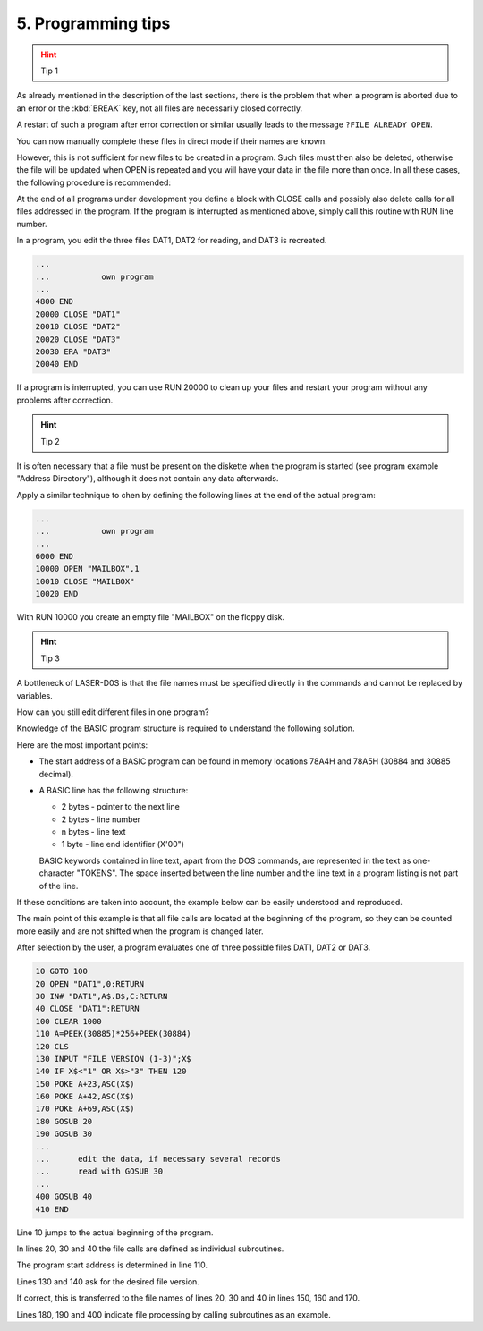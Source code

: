 


5. Programming tips
===================

.. hint:: Tip 1
	:class: error

As already mentioned in the description of the last sections, there is the
problem that when a program is aborted due to an error or the :kbd:`BREAK` key,
not all files are necessarily closed correctly.

A restart of such a program after error correction or similar usually leads to the
message ``?FILE ALREADY OPEN``.

You can now manually complete these files in direct mode if their names are
known.

However, this is not sufficient for new files to be created in a program. Such
files must then also be deleted, otherwise the file will be updated when OPEN
is repeated and you will have your data in the file more than once.
In all these cases, the following procedure is recommended:

At the end of all programs under development you define a block with
CLOSE calls and possibly also delete calls for all files addressed in the
program. If the program is interrupted as mentioned above, simply call
this routine with RUN line number.

In a program, you edit the three files DAT1, DAT2 for reading, and
DAT3 is recreated.

.. code:: BASIC
	:class: hint

	...
	...           own program
	...
	4800 END
	20000 CLOSE "DAT1"
	20010 CLOSE "DAT2"
	20020 CLOSE "DAT3"
	20030 ERA "DAT3"
	20040 END

If a program is interrupted, you can use RUN 20000 to clean up your
files and restart your program without any problems after correction.



.. hint:: Tip 2

It is often necessary that a file must be present on the diskette when the
program is started (see program example "Address Directory"), although it
does not contain any data afterwards.

Apply a similar technique to chen by defining the following lines at the end of
the actual program:


.. code:: BASIC
	:class: hint

	...
	...           own program
	...
	6000 END
	10000 OPEN "MAILBOX",1
	10010 CLOSE "MAILBOX"
	10020 END

With RUN 10000 you create an empty file "MAILBOX" on the floppy disk.

.. hint:: Tip 3

A bottleneck of LASER-D0S is that the file names must be specified directly in
the commands and cannot be replaced by variables.

How can you still edit different files in one program?

Knowledge of the BASIC program structure is required to understand the
following solution.

Here are the most important points:

* The start address of a BASIC program can be found in memory
  locations 78A4H and 78A5H (30884 and 30885 decimal).
* A BASIC line has the following structure:

  - 2 bytes - pointer to the next line
  - 2 bytes - line number
  - n bytes - line text
  - 1 byte - line end identifier (Х'00")

  BASIC keywords contained in line text, apart from the DOS commands,
  are represented in the text as one-character "TOKENS".
  The space inserted between the line number and the line text in a
  program listing is not part of the line.

If these conditions are taken into account, the example below can be easily
understood and reproduced.

The main point of this example is that all file calls are located at the beginning
of the program, so they can be counted more easily and are not shifted when
the program is changed later.

After selection by the user, a program evaluates one of three possible files
DAT1, DAT2 or DAT3.

.. code:: BASIC
	:class: hint

	10 GOTO 100
	20 OPEN "DAT1",0:RETURN
	30 IN# "DAT1",A$.B$,C:RETURN
	40 CLOSE "DAT1":RETURN
	100 CLEAR 1000
	110 A=PEEK(30885)*256+PEEK(30884)
	120 CLS
	130 INPUT "FILE VERSION (1-3)";X$
	140 IF X$<"1" OR X$>"3" THEN 120
	150 POKE A+23,ASC(X$)
	160 POKE A+42,ASC(X$)
	170 POKE A+69,ASC(X$)
	180 GOSUB 20
	190 GOSUB 30
	...
	...      edit the data, if necessary several records
	...      read with GOSUB 30
	...
	400 GOSUB 40
	410 END


Line 10 jumps to the actual beginning of the program.

In lines 20, 30 and 40 the file calls are defined as individual subroutines.

The program start address is determined in line 110.

Lines 130 and 140 ask for the desired file version.

If correct, this is transferred to the file names of lines 20, 30 and 40 in lines
150, 160 and 170.

Lines 180, 190 and 400 indicate file processing by calling subroutines as an
example.


